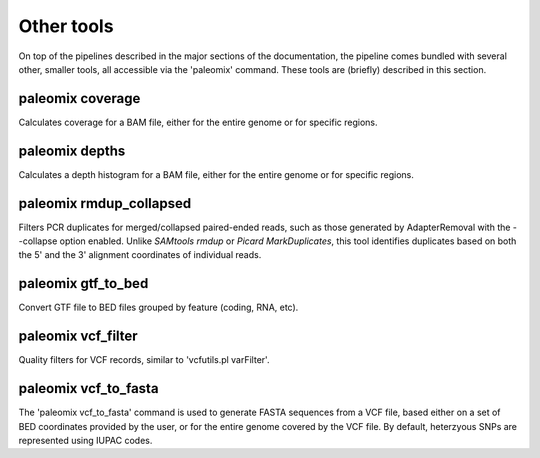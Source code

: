 .. _other_tools:

Other tools
===========

On top of the pipelines described in the major sections of the documentation, the pipeline comes bundled with several other, smaller tools, all accessible via the 'paleomix' command. These tools are (briefly) described in this section.


paleomix coverage
-----------------

Calculates coverage for a BAM file, either for the entire genome or for specific regions.


paleomix depths
---------------

Calculates a depth histogram for a BAM file, either for the entire genome or for specific regions.


paleomix rmdup_collapsed
------------------------

Filters PCR duplicates for merged/collapsed paired-ended reads, such as those generated by AdapterRemoval with the --collapse option enabled. Unlike `SAMtools rmdup` or `Picard MarkDuplicates`, this tool identifies duplicates based on both the 5' and the 3' alignment coordinates of individual reads.


paleomix gtf_to_bed
-------------------

Convert GTF file to BED files grouped by feature (coding, RNA, etc).


paleomix vcf_filter
-------------------

Quality filters for VCF records, similar to 'vcfutils.pl varFilter'.


paleomix vcf_to_fasta
---------------------

The 'paleomix vcf\_to\_fasta' command is used to generate FASTA sequences from a VCF file, based either on a set of BED coordinates provided by the user, or for the entire genome covered by the VCF file. By default, heterzyous SNPs are represented using IUPAC codes.
